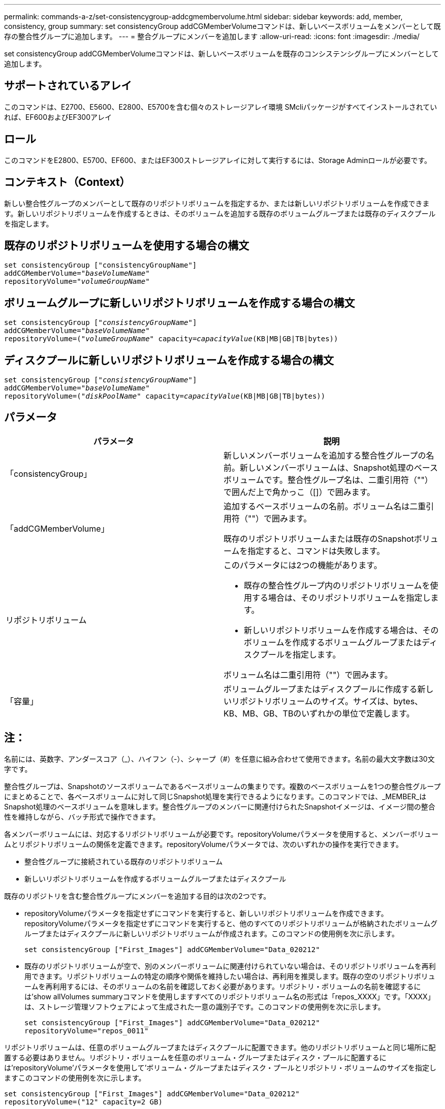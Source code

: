 ---
permalink: commands-a-z/set-consistencygroup-addcgmembervolume.html 
sidebar: sidebar 
keywords: add, member, consistency, group 
summary: set consistencyGroup addCGMemberVolumeコマンドは、新しいベースボリュームをメンバーとして既存の整合性グループに追加します。 
---
= 整合グループにメンバーを追加します
:allow-uri-read: 
:icons: font
:imagesdir: ./media/


[role="lead"]
set consistencyGroup addCGMemberVolumeコマンドは、新しいベースボリュームを既存のコンシステンシグループにメンバーとして追加します。



== サポートされているアレイ

このコマンドは、E2700、E5600、E2800、E5700を含む個々のストレージアレイ環境 SMcliパッケージがすべてインストールされていれば、EF600およびEF300アレイ



== ロール

このコマンドをE2800、E5700、EF600、またはEF300ストレージアレイに対して実行するには、Storage Adminロールが必要です。



== コンテキスト（Context）

新しい整合性グループのメンバーとして既存のリポジトリボリュームを指定するか、または新しいリポジトリボリュームを作成できます。新しいリポジトリボリュームを作成するときは、そのボリュームを追加する既存のボリュームグループまたは既存のディスクプールを指定します。



== 既存のリポジトリボリュームを使用する場合の構文

[listing, subs="+macros"]
----

set consistencyGroup ["consistencyGroupName"]
addCGMemberVolume=pass:quotes["_baseVolumeName_"]
repositoryVolume=pass:quotes["_volumeGroupName_"]
----


== ボリュームグループに新しいリポジトリボリュームを作成する場合の構文

[listing, subs="+macros"]
----

set consistencyGroup pass:quotes[["_consistencyGroupName_"]]
addCGMemberVolume=pass:quotes["_baseVolumeName_"]
repositoryVolume=pass:quotes[("_volumeGroupName_"] capacity=pass:quotes[_capacityValue_](KB|MB|GB|TB|bytes))
----


== ディスクプールに新しいリポジトリボリュームを作成する場合の構文

[listing, subs="+macros"]
----

set consistencyGroup pass:quotes[["_consistencyGroupName_"]]
addCGMemberVolume=pass:quotes["_baseVolumeName_"]
repositoryVolume=pass:quotes[("_diskPoolName_"] capacity=pass:quotes[_capacityValue_](KB|MB|GB|TB|bytes))
----


== パラメータ

[cols="2*"]
|===
| パラメータ | 説明 


 a| 
「consistencyGroup」
 a| 
新しいメンバーボリュームを追加する整合性グループの名前。新しいメンバーボリュームは、Snapshot処理のベースボリュームです。整合性グループ名は、二重引用符（""）で囲んだ上で角かっこ（[]）で囲みます。



 a| 
「addCGMemberVolume」
 a| 
追加するベースボリュームの名前。ボリューム名は二重引用符（""）で囲みます。

既存のリポジトリボリュームまたは既存のSnapshotボリュームを指定すると、コマンドは失敗します。



 a| 
リポジトリボリューム
 a| 
このパラメータには2つの機能があります。

* 既存の整合性グループ内のリポジトリボリュームを使用する場合は、そのリポジトリボリュームを指定します。
* 新しいリポジトリボリュームを作成する場合は、そのボリュームを作成するボリュームグループまたはディスクプールを指定します。


ボリューム名は二重引用符（""）で囲みます。



 a| 
「容量」
 a| 
ボリュームグループまたはディスクプールに作成する新しいリポジトリボリュームのサイズ。サイズは、bytes、KB、MB、GB、TBのいずれかの単位で定義します。

|===


== 注：

名前には、英数字、アンダースコア（_）、ハイフン（-）、シャープ（#）を任意に組み合わせて使用できます。名前の最大文字数は30文字です。

整合性グループは、Snapshotのソースボリュームであるベースボリュームの集まりです。複数のベースボリュームを1つの整合性グループにまとめることで、各ベースボリュームに対して同じSnapshot処理を実行できるようになります。このコマンドでは、_MEMBER_はSnapshot処理のベースボリュームを意味します。整合性グループのメンバーに関連付けられたSnapshotイメージは、イメージ間の整合性を維持しながら、バッチ形式で操作できます。

各メンバーボリュームには、対応するリポジトリボリュームが必要です。repositoryVolumeパラメータを使用すると、メンバーボリュームとリポジトリボリュームの関係を定義できます。repositoryVolumeパラメータでは、次のいずれかの操作を実行できます。

* 整合性グループに接続されている既存のリポジトリボリューム
* 新しいリポジトリボリュームを作成するボリュームグループまたはディスクプール


既存のリポジトリを含む整合性グループにメンバーを追加する目的は次の2つです。

* repositoryVolumeパラメータを指定せずにコマンドを実行すると、新しいリポジトリボリュームを作成できます。repositoryVolumeパラメータを指定せずにコマンドを実行すると、他のすべてのリポジトリボリュームが格納されたボリュームグループまたはディスクプールに新しいリポジトリボリュームが作成されます。このコマンドの使用例を次に示します。
+
[listing]
----

set consistencyGroup ["First_Images"] addCGMemberVolume="Data_020212"
----
* 既存のリポジトリボリュームが空で、別のメンバーボリュームに関連付けられていない場合は、そのリポジトリボリュームを再利用できます。リポジトリボリュームの特定の順序や関係を維持したい場合は、再利用を推奨します。既存の空のリポジトリボリュームを再利用するには、そのボリュームの名前を確認しておく必要があります。リポジトリ・ボリュームの名前を確認するには'show allVolumes summaryコマンドを使用しますすべてのリポジトリボリューム名の形式は「repos_XXXX」です。「XXXX」は、ストレージ管理ソフトウェアによって生成された一意の識別子です。このコマンドの使用例を次に示します。
+
[listing]
----

set consistencyGroup ["First_Images"] addCGMemberVolume="Data_020212"
repositoryVolume="repos_0011"
----


リポジトリボリュームは、任意のボリュームグループまたはディスクプールに配置できます。他のリポジトリボリュームと同じ場所に配置する必要はありません。リポジトリ・ボリュームを任意のボリューム・グループまたはディスク・プールに配置するには'repositoryVolume'パラメータを使用して'ボリューム・グループまたはディスク・プールとリポジトリ・ボリュームのサイズを指定しますこのコマンドの使用例を次に示します。

[listing]
----

set consistencyGroup ["First_Images"] addCGMemberVolume="Data_020212"
repositoryVolume=("12" capacity=2 GB)
----
この例では、「[.code]`12`]」は既存のボリュームグループまたは既存のディスクプールの名前です。capacityパラメータには、リポジトリボリュームグループに必要なサイズを定義します。

ボリュームグループまたはディスクプールに新しいリポジトリボリュームを作成する場合は、ボリュームグループ名と容量、またはディスクプール名と容量を丸かっこで囲む必要があります。



== 最小ファームウェアレベル

7.83
